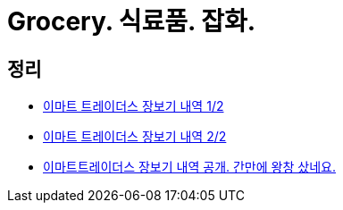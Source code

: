 = Grocery. 식료품. 잡화.

== 정리
* https://junho85.pe.kr/1801[이마트 트레이더스 장보기 내역 1/2]
* https://junho85.pe.kr/1802[이마트 트레이더스 장보기 내역 2/2]
* https://junho85.pe.kr/1201[이마트트레이더스 장보기 내역 공개. 간만에 왕창 샀네요.]
